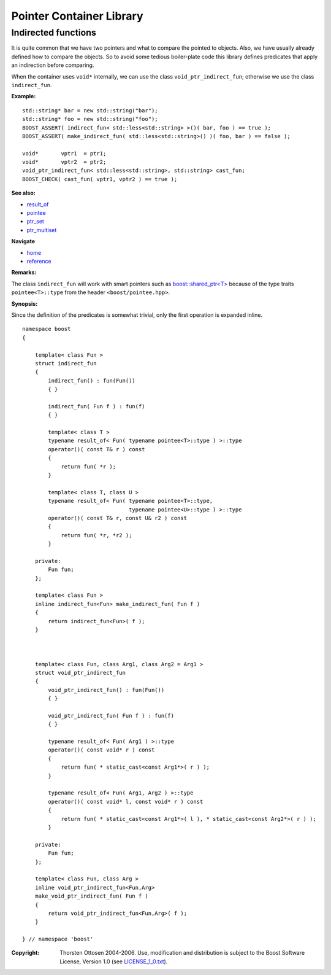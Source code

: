 ++++++++++++++++++++++++++++++++++
 |Boost| Pointer Container Library
++++++++++++++++++++++++++++++++++

.. |Boost| image:: boost.png

Indirected functions
--------------------

It is quite common that we have two pointers and what to compare the
pointed to objects. Also, we have usually already defined how
to compare the objects. So to avoid some tedious boiler-plate code
this library defines predicates that apply an indirection before comparing.

When the container uses ``void*`` internally, we can use the
class ``void_ptr_indirect_fun``; otherwise we use the class
``indirect_fun``.

**Example:** ::

    std::string* bar = new std::string("bar");
    std::string* foo = new std::string("foo");
    BOOST_ASSERT( indirect_fun< std::less<std::string> >()( bar, foo ) == true );
    BOOST_ASSERT( make_indirect_fun( std::less<std::string>() )( foo, bar ) == false );

    void*       vptr1  = ptr1;
    void*       vptr2  = ptr2;
    void_ptr_indirect_fun< std::less<std::string>, std::string> cast_fun;
    BOOST_CHECK( cast_fun( vptr1, vptr2 ) == true );

**See also:**

- `result_of <http://www.boost.org/libs/utility/utility.htm#result_of>`_
- `pointee <http://www.boost.org/libs/iterator/doc/pointee.html>`_
- `ptr_set <ptr_set.html>`_
- `ptr_multiset <ptr_multiset.html>`_

**Navigate**

- `home <ptr_container.html>`_
- `reference <reference.html>`_

**Remarks:**

The class ``indirect_fun`` will work with smart pointers such as `boost::shared_ptr<T> <http://www.boost.org/libs/smart_ptr/shared_ptr.htm>`_
because of the type traits ``pointee<T>::type`` from the header ``<boost/pointee.hpp>``.

**Synopsis:**

Since the definition of the predicates is somewhat trivial, only the
first operation is expanded inline.

::

        namespace boost
        {

            template< class Fun >
            struct indirect_fun
            {
                indirect_fun() : fun(Fun())
                { }

                indirect_fun( Fun f ) : fun(f)
                { }

                template< class T >
                typename result_of< Fun( typename pointee<T>::type ) >::type
                operator()( const T& r ) const
                {
                    return fun( *r );
                }

                template< class T, class U >
                typename result_of< Fun( typename pointee<T>::type,
                                         typename pointee<U>::type ) >::type
                operator()( const T& r, const U& r2 ) const
                {
                    return fun( *r, *r2 );
                }

            private:
                Fun fun;
            };

            template< class Fun >
            inline indirect_fun<Fun> make_indirect_fun( Fun f )
            {
                return indirect_fun<Fun>( f );
            }



            template< class Fun, class Arg1, class Arg2 = Arg1 >
            struct void_ptr_indirect_fun
            {
                void_ptr_indirect_fun() : fun(Fun())
                { }

                void_ptr_indirect_fun( Fun f ) : fun(f)
                { }

                typename result_of< Fun( Arg1 ) >::type
                operator()( const void* r ) const
                {
                    return fun( * static_cast<const Arg1*>( r ) );
                }

                typename result_of< Fun( Arg1, Arg2 ) >::type
                operator()( const void* l, const void* r ) const
                {
                    return fun( * static_cast<const Arg1*>( l ), * static_cast<const Arg2*>( r ) );
                }

            private:
                Fun fun;
            };

            template< class Fun, class Arg >
            inline void_ptr_indirect_fun<Fun,Arg>
            make_void_ptr_indirect_fun( Fun f )
            {
                return void_ptr_indirect_fun<Fun,Arg>( f );
            }

        } // namespace 'boost'

.. raw:: html

        <hr>

:Copyright:     Thorsten Ottosen 2004-2006. Use, modification and distribution is subject to the Boost Software License, Version 1.0 (see LICENSE_1_0.txt__).

__ http://www.boost.org/LICENSE_1_0.txt
